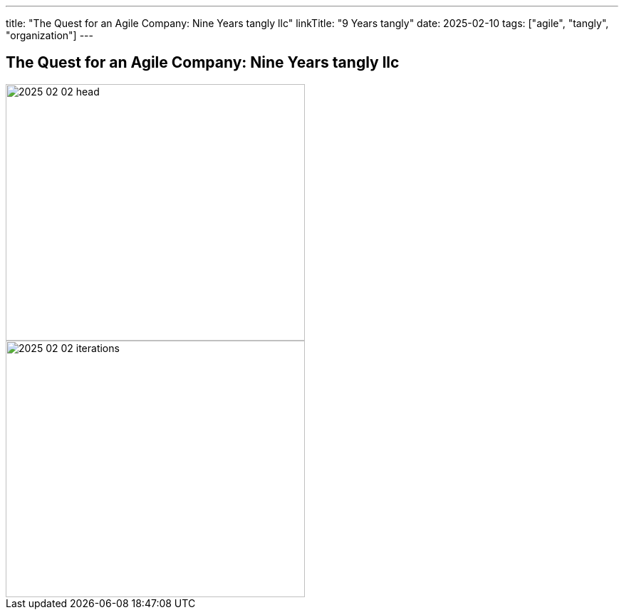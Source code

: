 ---
title: "The Quest for an Agile Company: Nine Years tangly llc"
linkTitle: "9 Years tangly"
date: 2025-02-10
tags: ["agile", "tangly", "organization"]
---

== The Quest for an Agile Company: Nine Years tangly llc
:author: Marcel Baumann
:email: <marcel.baumann@tangly.net>
:homepage: https://www.tangly.net/
:company: https://www.tangly.net/[tangly llc]

image::2025-02-02-head.jpg[width=420,height=360,role=left]

image::2025-02-02-iterations.png[width=420,height=360,role=left]
